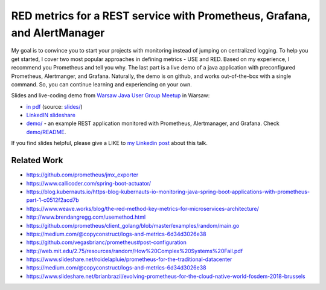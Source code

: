 =========================================================================
RED metrics for a REST service with Prometheus, Grafana, and AlertManager 
=========================================================================

My goal is to convince you to start your projects with monitoring instead of jumping on centralized logging. To help you get started, I cover two most popular approaches in defining metrics - USE and RED. Based on my experience, I recommend you Prometheus and tell you why. The last part is a live demo of a java application with preconfigured Prometheus, Alertmanger, and Grafana. Naturally, the demo is on github, and works out-of-the-box with a single command. So, you can continue learning and experiencing on your own. 

Slides and live-coding demo from `Warsaw Java User Group Meetup <https://www.meetup.com/Warszawa-JUG/events/255428108/>`_ in Warsaw:

- `in pdf <slides/index.pdf>`_ (source: `slides/ <slides/>`_)
- `LinkedIN slideshare <https://www.slideshare.net/WojciechBarczyski/monitor-your-java-application-with-prometheus-stack/>`_
- `demo/ <demo/>`_ - an example REST application monitored with Prometheus, Alertmanager, and Grafana. Check `demo/README <demo/README.rst>`_.

If you find slides helpful, please give a LIKE to `my Linkedin post <https://www.linkedin.com/feed/update/urn:li:activity:6457577787816497152>`_ about this talk.

Related Work
============

- https://github.com/prometheus/jmx_exporter
- https://www.callicoder.com/spring-boot-actuator/
- https://blog.kubernauts.io/https-blog-kubernauts-io-monitoring-java-spring-boot-applications-with-prometheus-part-1-c0512f2acd7b
- https://www.weave.works/blog/the-red-method-key-metrics-for-microservices-architecture/
- http://www.brendangregg.com/usemethod.html
- https://github.com/prometheus/client_golang/blob/master/examples/random/main.go
- https://medium.com/@copyconstruct/logs-and-metrics-6d34d3026e38
- https://github.com/vegasbrianc/prometheus#post-configuration
- http://web.mit.edu/2.75/resources/random/How%20Complex%20Systems%20Fail.pdf
- https://www.slideshare.net/roidelapluie/prometheus-for-the-traditional-datacenter
- https://medium.com/@copyconstruct/logs-and-metrics-6d34d3026e38
- https://www.slideshare.net/brianbrazil/evolving-prometheus-for-the-cloud-native-world-fosdem-2018-brussels
